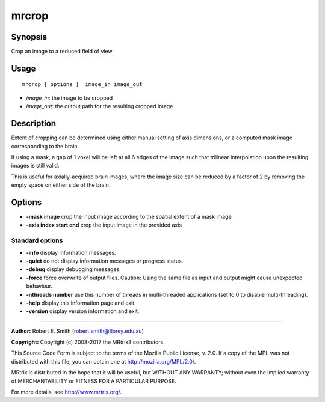 .. _mrcrop:

mrcrop
===================

Synopsis
--------

Crop an image to a reduced field of view

Usage
--------

::

    mrcrop [ options ]  image_in image_out

-  *image_in*: the image to be cropped
-  *image_out*: the output path for the resulting cropped image

Description
-----------

Extent of cropping can be determined using either manual setting of axis dimensions, or a computed mask image corresponding to the brain.

If using a mask, a gap of 1 voxel will be left at all 6 edges of the image such that trilinear interpolation upon the resulting images is still valid.

This is useful for axially-acquired brain images, where the image size can be reduced by a factor of 2 by removing the empty space on either side of the brain.

Options
-------

-  **-mask image** crop the input image according to the spatial extent of a mask image

-  **-axis index start end** crop the input image in the provided axis

Standard options
^^^^^^^^^^^^^^^^

-  **-info** display information messages.

-  **-quiet** do not display information messages or progress status.

-  **-debug** display debugging messages.

-  **-force** force overwrite of output files. Caution: Using the same file as input and output might cause unexpected behaviour.

-  **-nthreads number** use this number of threads in multi-threaded applications (set to 0 to disable multi-threading).

-  **-help** display this information page and exit.

-  **-version** display version information and exit.

--------------



**Author:** Robert E. Smith (robert.smith@florey.edu.au)

**Copyright:** Copyright (c) 2008-2017 the MRtrix3 contributors.

This Source Code Form is subject to the terms of the Mozilla Public
License, v. 2.0. If a copy of the MPL was not distributed with this
file, you can obtain one at http://mozilla.org/MPL/2.0/.

MRtrix is distributed in the hope that it will be useful,
but WITHOUT ANY WARRANTY; without even the implied warranty
of MERCHANTABILITY or FITNESS FOR A PARTICULAR PURPOSE.

For more details, see http://www.mrtrix.org/.



